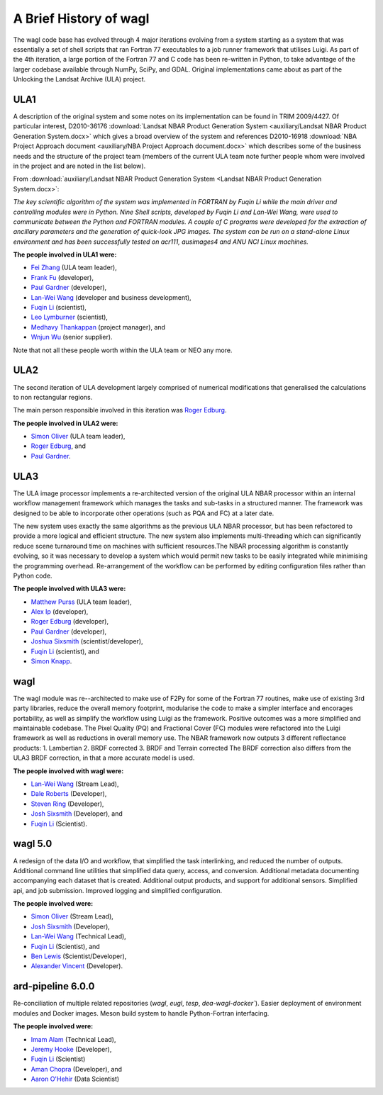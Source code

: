 A Brief History of wagl
=======================

The wagl code base has evolved through 4 major iterations evolving from a system starting as a system that was essentially a set of shell scripts that ran Fortran 77 executables to a job runner framework that utilises Luigi.  As part of the 4th iteration, a large portion of the Fortran 77 and C code has been re-written in Python, to take advantage of the larger codebase available through NumPy, SciPy, and GDAL.
Original implementations came about as part of the Unlocking the Landsat Archive (ULA) project.

ULA1
----

A description of the original system and some notes on its implementation can be found in TRIM 2009/4427. Of particular interest, D2010-36176 :download:`Landsat NBAR Product Generation System <auxiliary/Landsat NBAR Product Generation System.docx>` which gives a broad overview of the system and references D2010-16918 :download:`NBA Project Approach document <auxiliary/NBA Project Approach document.docx>`  which describes some of the business needs and the structure of the project team (members of the current ULA team note further people whom were involved in the project and are noted in the list below).

From :download:`auxiliary/Landsat NBAR Product Generation System <Landsat NBAR Product Generation System.docx>`:

*The key scientific algorithm of the system was implemented in FORTRAN by Fuqin Li while the main driver and controlling modules were in Python. Nine Shell scripts, developed by Fuqin Li and Lan-Wei Wang, were used to communicate between the Python and FORTRAN modules. A couple of C programs were developed for the extraction of ancillary parameters and the generation of quick-look JPG images. The system can be run on a stand-alone Linux environment and has been successfully tested on acr111, ausimages4 and ANU NCI Linux machines.*

**The people involved in ULA1 were:**

* `Fei Zhang <mailto:fei.zhang@ga.gov.au>`_ (ULA team leader),
* `Frank Fu <mailto:frank.fu@ga.gov.au>`_ (developer),
* `Paul Gardner <mailto:paul.gardner@ga.gov.au>`_ (developer),
* `Lan-Wei Wang <mailto:lan-wei.wang@ga.gov.au>`_ (developer and business development),
* `Fuqin Li <mailto:fuqin.li@ga.gov.au>`_ (scientist),
* `Leo Lymburner <mailto:leo.lymburner@ga.gov.au>`_ (scientist),
* `Medhavy Thankappan <medhavy.thankappan@ga.gov.au>`_ (project manager), and
* `Wnjun Wu <wenjun.wu@ga.gov.au>`_ (senior supplier).

Note that not all these people worth within the ULA team or NEO any more.

ULA2
----

The second iteration of ULA development largely comprised of numerical modifications that generalised the calculations to non rectangular regions.

The main person responsible involved in this iteration was `Roger Edburg <mailto:roger.edburg@ga.gov.au>`_.

**The people involved in ULA2 were:**

* `Simon Oliver <mailto:simon.oliver@ga.gov.au>`_ (ULA team leader),
* `Roger Edburg <mailto:roger.edburg@ga.gov.au>`_, and
* `Paul Gardner <mailto:paul.gardner@ga.gov.au>`_.

ULA3
----

The ULA image processor implements a re-architected version of the original ULA NBAR processor within an internal workflow management framework which manages the tasks and sub-tasks in a structured manner. The framework was designed to be able to incorporate other operations (such as PQA and FC) at a later date.

The new system uses exactly the same algorithms as the previous ULA NBAR processor, but has been refactored to provide a more logical and efficient structure. The new system also implements multi-threading which can significantly reduce scene turnaround time on machines with sufficient resources.The NBAR processing algorithm is constantly evolving, so it was necessary to develop a system which would permit new tasks to be easily integrated while minimising the programming overhead. Re-arrangement of the workflow can be performed by editing configuration files rather than Python code.

**The people involved with ULA3 were:**

* `Matthew Purss <mailto:matthew.purss@ga.gov.au>`_ (ULA team leader),
* `Alex Ip <mailto:alex.ip@ga.gov.au>`_ (developer),
* `Roger Edburg <mailto:roger.edburg@ga.gov.au>`_ (developer),
* `Paul Gardner <mailto:paul.gardner@ga.gov.au>`_ (developer),
* `Joshua Sixsmith <mailto:joshua.sixsmith@ga.gov.au>`_ (scientist/developer),
* `Fuqin Li <mailto:fuqin.li@ga.gov.au>`_ (scientist), and
* `Simon Knapp <mailto:simon.knapp@ga.gov.au>`_.

wagl
----

The wagl module was re--architected to make use of F2Py for some of the Fortran 77 routines, make use of existing 3rd party libraries, reduce the overall memory footprint, modularise the code to make a simpler interface and encorages portability, as well as simplify the workflow using Luigi as the framework. Positive outcomes was a more simplified and maintainable codebase.  The Pixel Quality (PQ) and Fractional Cover (FC) modules were refactored into the Luigi framework as well as reductions in overall memory use.
The NBAR framework now outputs 3 different reflectance products:
1. Lambertian
2. BRDF corrected
3. BRDF and Terrain corrected
The BRDF correction also differs from the ULA3 BRDF correction, in that a more accurate model is used.

**The people involved with wagl were:**

* `Lan-Wei Wang <mailto:lan-wei.wang@ga.gov.au>`_ (Stream Lead),
* `Dale Roberts <mailto:dale.roberts@ga.gov.au>`_ (Developer),
* `Steven Ring <mailto:steven.ring@ga.gov.au>`_ (Developer),
* `Josh Sixsmith <mailto:joshua.sixsmith@ga.gov.au>`_ (Developer), and
* `Fuqin Li <mailto:fuqin.li@ga.gov.au>`_ (Scientist).

wagl 5.0
--------

A redesign of the data I/O and workflow, that simplified the task interlinking, and reduced the number of outputs. Additional command line utilities that simplified data query, access, and conversion.  Additional metadata documenting accompanying each dataset that is created. Additional output products, and support for additional sensors. Simplified api, and job submission.  Improved logging and simplified configuration.

**The people involved were:**

* `Simon Oliver <mailto:simon.oliver@ga.gov.au>`_ (Stream Lead),
* `Josh Sixsmith <mailto:joshua.sixsmith@ga.gov.au>`_ (Developer),
* `Lan-Wei Wang <mailto:lan-wei.wang@ga.gov.au>`_ (Technical Lead),
* `Fuqin Li <mailto:fuqin.li@ga.gov.au>`_ (Scientist), and
* `Ben Lewis <mailto:ben.lewis@ga.gov.au>`_ (Scientist/Developer),
* `Alexander Vincent <mailto:alexander.vincent@ga.gov.au>`_ (Developer).

ard-pipeline 6.0.0
------------------

Re-conciliation of multiple related repositories (`wagl`, `eugl`, `tesp`, `dea-wagl-docker``).
Easier deployment of environment modules and Docker images. Meson build system to handle
Python-Fortran interfacing.

**The people involved were:**

* `Imam Alam <mailto:imam.alam@ga.gov.au>`_ (Technical Lead),
* `Jeremy Hooke <mailto:jeremy.hooke@ga.gov.au>`_ (Developer),
* `Fuqin Li <mailto:fuqin.li@ga.gov.au>`_ (Scientist)
* `Aman Chopra <mailto:aman.chopra@ga.gov.au>`_ (Developer), and
* `Aaron O'Hehir <mailto:aaron.ohehir@ga.gov.au>`_ (Data Scientist)
